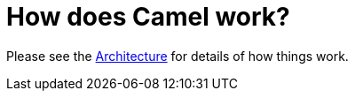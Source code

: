 [[HowdoesCamelwork-HowdoesCamelwork]]
= How does Camel work?

Please see the xref:architecture.adoc[Architecture] for details of how
things work.
